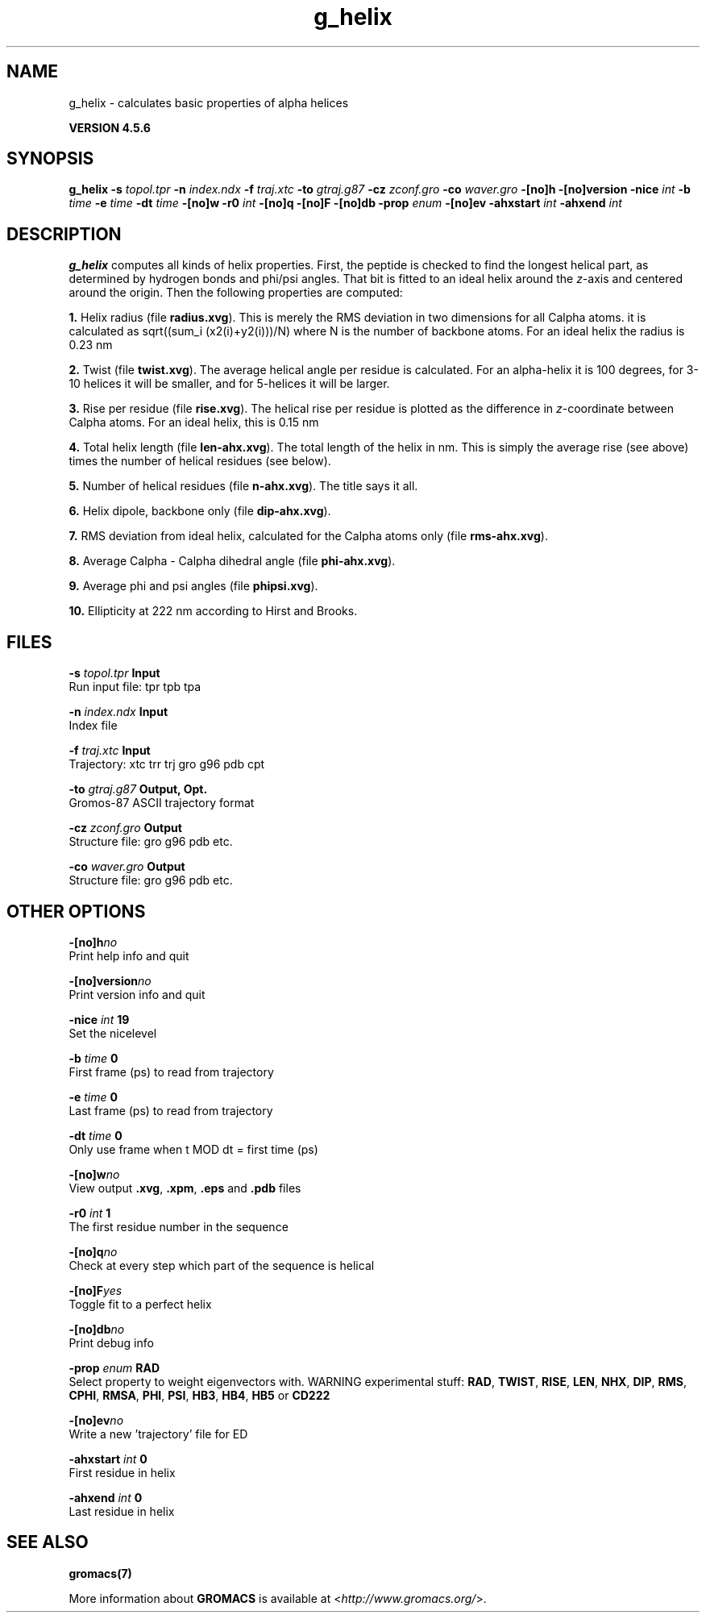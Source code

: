 .TH g_helix 1 "Fri 18 Jan 2013" "" "GROMACS suite, VERSION 4.5.6"
.SH NAME
g_helix - calculates basic properties of alpha helices

.B VERSION 4.5.6
.SH SYNOPSIS
\f3g_helix\fP
.BI "\-s" " topol.tpr "
.BI "\-n" " index.ndx "
.BI "\-f" " traj.xtc "
.BI "\-to" " gtraj.g87 "
.BI "\-cz" " zconf.gro "
.BI "\-co" " waver.gro "
.BI "\-[no]h" ""
.BI "\-[no]version" ""
.BI "\-nice" " int "
.BI "\-b" " time "
.BI "\-e" " time "
.BI "\-dt" " time "
.BI "\-[no]w" ""
.BI "\-r0" " int "
.BI "\-[no]q" ""
.BI "\-[no]F" ""
.BI "\-[no]db" ""
.BI "\-prop" " enum "
.BI "\-[no]ev" ""
.BI "\-ahxstart" " int "
.BI "\-ahxend" " int "
.SH DESCRIPTION
\&\fB g_helix\fR computes all kinds of helix properties. First, the peptide
\&is checked to find the longest helical part, as determined by
\&hydrogen bonds and phi/psi angles.
\&That bit is fitted
\&to an ideal helix around the \fI z\fR\-axis and centered around the origin.
\&Then the following properties are computed:


\&\fB 1.\fR Helix radius (file \fB radius.xvg\fR). This is merely the
\&RMS deviation in two dimensions for all Calpha atoms.
\&it is calculated as sqrt((sum_i (x2(i)+y2(i)))/N) where N is the number
\&of backbone atoms. For an ideal helix the radius is 0.23 nm

\&\fB 2.\fR Twist (file \fB twist.xvg\fR). The average helical angle per
\&residue is calculated. For an alpha\-helix it is 100 degrees,
\&for 3\-10 helices it will be smaller, and 
\&for 5\-helices it will be larger.

\&\fB 3.\fR Rise per residue (file \fB rise.xvg\fR). The helical rise per
\&residue is plotted as the difference in \fI z\fR\-coordinate between Calpha
\&atoms. For an ideal helix, this is 0.15 nm

\&\fB 4.\fR Total helix length (file \fB len\-ahx.xvg\fR). The total length
\&of the
\&helix in nm. This is simply the average rise (see above) times the
\&number of helical residues (see below).

\&\fB 5.\fR Number of helical residues (file \fB n\-ahx.xvg\fR). The title says
\&it all.

\&\fB 6.\fR Helix dipole, backbone only (file \fB dip\-ahx.xvg\fR).

\&\fB 7.\fR RMS deviation from ideal helix, calculated for the Calpha
\&atoms only (file \fB rms\-ahx.xvg\fR).

\&\fB 8.\fR Average Calpha \- Calpha dihedral angle (file \fB phi\-ahx.xvg\fR).

\&\fB 9.\fR Average phi and psi angles (file \fB phipsi.xvg\fR).

\&\fB 10.\fR Ellipticity at 222 nm according to Hirst and Brooks.
\&


.SH FILES
.BI "\-s" " topol.tpr" 
.B Input
 Run input file: tpr tpb tpa 

.BI "\-n" " index.ndx" 
.B Input
 Index file 

.BI "\-f" " traj.xtc" 
.B Input
 Trajectory: xtc trr trj gro g96 pdb cpt 

.BI "\-to" " gtraj.g87" 
.B Output, Opt.
 Gromos\-87 ASCII trajectory format 

.BI "\-cz" " zconf.gro" 
.B Output
 Structure file: gro g96 pdb etc. 

.BI "\-co" " waver.gro" 
.B Output
 Structure file: gro g96 pdb etc. 

.SH OTHER OPTIONS
.BI "\-[no]h"  "no    "
 Print help info and quit

.BI "\-[no]version"  "no    "
 Print version info and quit

.BI "\-nice"  " int" " 19" 
 Set the nicelevel

.BI "\-b"  " time" " 0     " 
 First frame (ps) to read from trajectory

.BI "\-e"  " time" " 0     " 
 Last frame (ps) to read from trajectory

.BI "\-dt"  " time" " 0     " 
 Only use frame when t MOD dt = first time (ps)

.BI "\-[no]w"  "no    "
 View output \fB .xvg\fR, \fB .xpm\fR, \fB .eps\fR and \fB .pdb\fR files

.BI "\-r0"  " int" " 1" 
 The first residue number in the sequence

.BI "\-[no]q"  "no    "
 Check at every step which part of the sequence is helical

.BI "\-[no]F"  "yes   "
 Toggle fit to a perfect helix

.BI "\-[no]db"  "no    "
 Print debug info

.BI "\-prop"  " enum" " RAD" 
 Select property to weight eigenvectors with. WARNING experimental stuff: \fB RAD\fR, \fB TWIST\fR, \fB RISE\fR, \fB LEN\fR, \fB NHX\fR, \fB DIP\fR, \fB RMS\fR, \fB CPHI\fR, \fB RMSA\fR, \fB PHI\fR, \fB PSI\fR, \fB HB3\fR, \fB HB4\fR, \fB HB5\fR or \fB CD222\fR

.BI "\-[no]ev"  "no    "
 Write a new 'trajectory' file for ED

.BI "\-ahxstart"  " int" " 0" 
 First residue in helix

.BI "\-ahxend"  " int" " 0" 
 Last residue in helix

.SH SEE ALSO
.BR gromacs(7)

More information about \fBGROMACS\fR is available at <\fIhttp://www.gromacs.org/\fR>.
